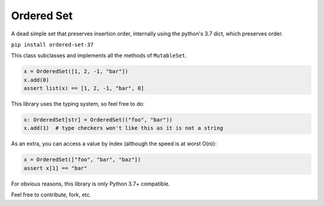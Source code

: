 Ordered Set
###########
A dead simple set that preserves insertion order, internally using the
python's 3.7 dict, which preserves order.

``pip install ordered-set-37``

This class subclasses and implements all the methods of ``MutableSet``.

.. code-block:: python

   x = OrderedSet([1, 2, -1, "bar"])
   x.add(0)
   assert list(x) == [1, 2, -1, "bar", 0]


This library uses the typing system, so feel free to do:

.. code-block:: python

  x: OrderedSet[str] = OrderedSet(("foo", "bar"))
  x.add(1)  # type checkers won't like this as it is not a string



As an extra, you can access a value by index (although the speed is at worst O(n)):

.. code-block:: python

  x = OrderedSet(["foo", "bar", "baz"])
  assert x[1] == "bar"

For obvious reasons, this library is only Python 3.7+ compatible.

Feel free to contribute, fork, etc.
